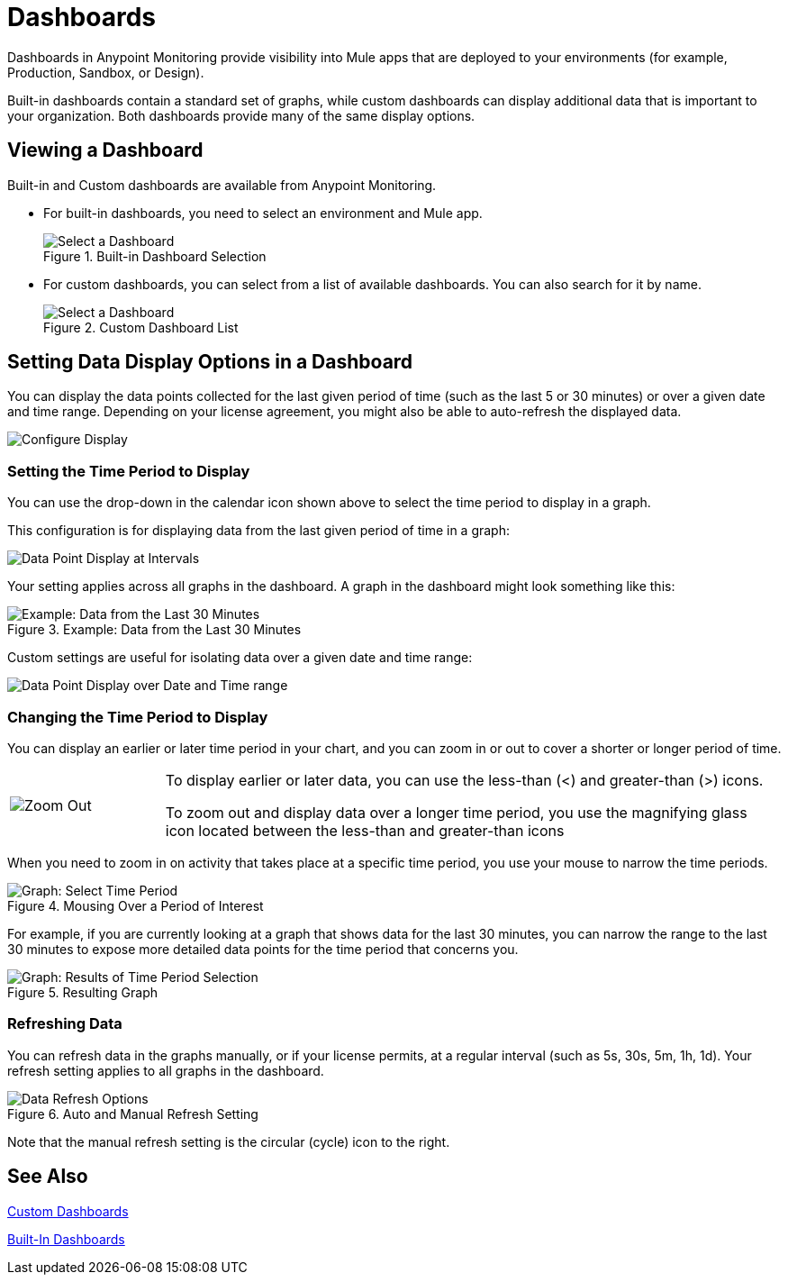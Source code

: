 = Dashboards

//NOTE: MIGHT NEED TO MAKE THIS MORE USE CASE FOCUSED

Dashboards in Anypoint Monitoring provide visibility into Mule apps that are deployed to your environments (for example, Production, Sandbox, or Design).

Built-in dashboards contain a standard set of graphs, while custom dashboards can display additional data that is important to your organization. Both dashboards provide many of the same display options.
//TODO: NEED EXAMPLE

== Viewing a Dashboard

Built-in and Custom dashboards are available from Anypoint Monitoring.

* For built-in dashboards, you need to select an environment and Mule app.
+
.Built-in Dashboard Selection
image::dashboard-select.png[Select a Dashboard]
+
* For custom dashboards, you can select from a list of available dashboards. You can also search for it by name.
+
.Custom Dashboard List
image::dashboard-select-custom.png[Select a Dashboard]

== Setting Data Display Options in a Dashboard

//TODO: LICENSING MIGHT AFFECT OPTIONS AVAILABLE TO CUSTOMERS. NEED TO CHECK.
You can display the data points collected for the last given period of time (such as the last 5 or 30 minutes) or over a given date and time range. Depending on your license agreement, you might also be able to auto-refresh the displayed data.

image::dashboard-time-period-refresh.png[Configure Display]

=== Setting the Time Period to Display

You can use the drop-down in the calendar icon shown above to select the time period to display in a graph.

This configuration is for displaying data from the last given period of time in a graph:

image::dashboard-data-intervals.png[Data Point Display at Intervals]

Your setting applies across all graphs in the dashboard. A graph in the dashboard might look something like this:

.Example: Data from the Last 30 Minutes
image::dashboard-response-time-outbound.png[Example: Data from the Last 30 Minutes]

Custom settings are useful for isolating data over a given date and time range:

image::dashboard-data-range.png[Data Point Display over Date and Time range]

=== Changing the Time Period to Display

You can display an earlier or later time period in your chart, and you can zoom in or out to cover a shorter or longer period of time.

[cols="1,4"]
|===
| image:zoom-earlier-later.png[Zoom Out, Show Earlier and Later] a|
To display earlier or later data, you can use the less-than (&lt;) and greater-than (&gt;) icons.

To zoom out and display data over a longer time period, you use the magnifying glass icon located between the less-than and greater-than icons
|===

When you need to zoom in on activity that takes place at a specific time period, you use your mouse to narrow the time periods.

.Mousing Over a Period of Interest
image::dashboard-mouseover.png[Graph: Select Time Period]

For example, if you are currently looking at a graph that shows data for the last 30 minutes, you can narrow the range to the last 30 minutes to expose more detailed data points for the time period that concerns you.

.Resulting Graph
image::dashboard-mouseover-result.png[Graph: Results of Time Period Selection]

=== Refreshing Data

You can refresh data in the graphs manually, or if your license permits, at a regular interval (such as 5s, 30s, 5m, 1h, 1d). Your refresh setting applies to all graphs in the dashboard.

.Auto and Manual Refresh Setting
image::dashboard-auto-refresh.png[Data Refresh Options]

Note that the manual refresh setting is the circular (cycle) icon to the right.

////
TODO: USE ANY OF THIS?

* Current time range and refresh interval: This shows the current dashboard time and refresh interval. It also acts as the menu button to toggle the time range controls.
* Quick ranges: Quick ranges are preset values to choose a relative time. At this time, quick ranges are not configurable, and will appear on every dashboard.
* Time range: The time range section allows you to mix both explicit and relative ranges. The explicit time range format is YYYY-MM-DD HH:MM:SS
* Refreshing every: When enabled, auto-refresh will reload the dashboard at the specified time range. Auto-refresh is most commonly used with relative time ranges ending in now, so new data will appear when the dashboard refreshes.

TODO: CHECK THESE
== Operations

* Duplicate
* Favorite
* Share
* Send To
* Export
* done - Filter Time Range
* done - IN: Refresh/Auto Refresh
* done - IN: Zoom in/Zoom out

////

== See Also

link:dashboard-custom[Custom Dashboards]

link:dashboards-built-in[Built-In Dashboards]

//link:dashboard-bookmarking[Bookmarking Dashboards]
